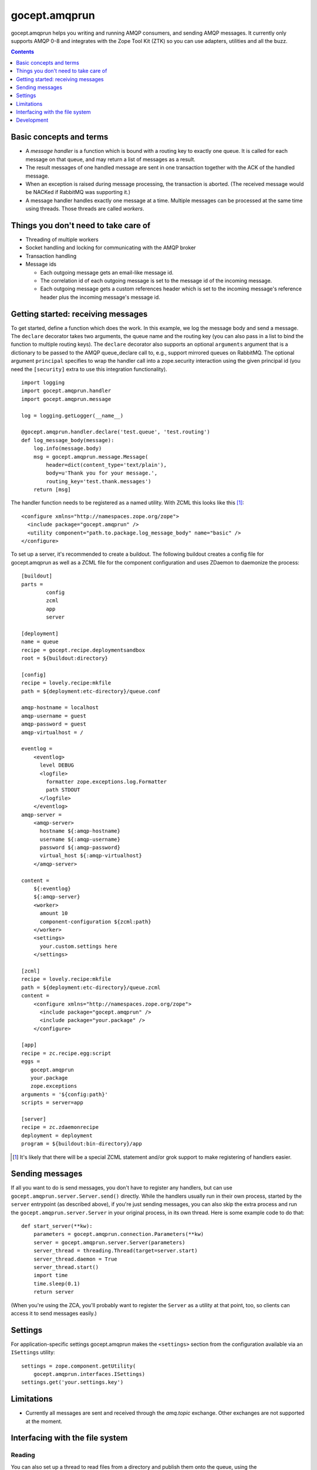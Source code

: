 ==============
gocept.amqprun
==============

gocept.amqprun helps you writing and running AMQP consumers, and sending AMQP
messages. It currently only supports AMQP 0-8 and integrates with the Zope Tool
Kit (ZTK) so you can use adapters, utilities and all the buzz.

.. contents:: :depth: 1


Basic concepts and terms
========================

* A *message handler* is a function which is bound with a routing key to
  exactly one queue. It is called for each message on that queue, and may
  return a list of messages as a result.

* The result messages of one handled message are sent in one transaction
  together with the ACK of the handled message.

* When an exception is raised during message processing, the transaction is
  aborted. (The received message would be NACKed if RabbitMQ was supporting
  it.)

* A message handler handles exactly one message at a time. Multiple messages
  can be processed at the same time using threads. Those threads are called
  *workers*.


Things you don't need to take care of
=====================================

* Threading of multiple workers

* Socket handling and locking for communicating with the AMQP broker

* Transaction handling

* Message ids

  * Each outgoing message gets an email-like message id.

  * The correlation id of each outgoing message is set to the message id of
    the incoming message.

  * Each outgoing message gets a custom references header which is set to the
    incoming message's reference header plus the incoming message's message
    id.


Getting started: receiving messages
===================================

To get started, define a function which does the work. In this example, we log
the message body and send a message. The ``declare`` decorator takes two
arguments, the queue name and the routing key (you can also pass in a list to
bind the function to multiple routing keys). The ``declare`` decorator also
supports an optional ``arguments`` argument that is a dictionary to be passed
to the AMQP queue_declare call to, e.g., support mirrored queues on RabbitMQ.
The optional argument ``principal`` specifies to wrap the handler call into a
zope.security interaction using the given principal id (you need the
``[security]`` extra to use this integration functionality).

::

    import logging
    import gocept.amqprun.handler
    import gocept.amqprun.message

    log = logging.getLogger(__name__)

    @gocept.amqprun.handler.declare('test.queue', 'test.routing')
    def log_message_body(message):
        log.info(message.body)
        msg = gocept.amqprun.message.Message(
            header=dict(content_type='text/plain'),
            body=u'Thank you for your message.',
            routing_key='test.thank.messages')
        return [msg]


The handler function needs to be registered as a named utility. With ZCML this
looks like this [#grok]_::

    <configure xmlns="http://namespaces.zope.org/zope">
      <include package="gocept.amqprun" />
      <utility component="path.to.package.log_message_body" name="basic" />
    </configure>

To set up a server, it's recommended to create a buildout. The following
buildout creates a config file for gocept.amqprun as well as a ZCML file for
the component configuration and uses ZDaemon to daemonize the process::

    [buildout]
    parts =
            config
            zcml
            app
            server

    [deployment]
    name = queue
    recipe = gocept.recipe.deploymentsandbox
    root = ${buildout:directory}

    [config]
    recipe = lovely.recipe:mkfile
    path = ${deployment:etc-directory}/queue.conf

    amqp-hostname = localhost
    amqp-username = guest
    amqp-password = guest
    amqp-virtualhost = /

    eventlog =
        <eventlog>
          level DEBUG
          <logfile>
            formatter zope.exceptions.log.Formatter
            path STDOUT
          </logfile>
        </eventlog>
    amqp-server =
        <amqp-server>
          hostname ${:amqp-hostname}
          username ${:amqp-username}
          password ${:amqp-password}
          virtual_host ${:amqp-virtualhost}
        </amqp-server>

    content =
        ${:eventlog}
        ${:amqp-server}
        <worker>
          amount 10
          component-configuration ${zcml:path}
        </worker>
        <settings>
          your.custom.settings here
        </settings>

    [zcml]
    recipe = lovely.recipe:mkfile
    path = ${deployment:etc-directory}/queue.zcml
    content =
        <configure xmlns="http://namespaces.zope.org/zope">
          <include package="gocept.amqprun" />
          <include package="your.package" />
        </configure>

    [app]
    recipe = zc.recipe.egg:script
    eggs =
       gocept.amqprun
       your.package
       zope.exceptions
    arguments = '${config:path}'
    scripts = server=app

    [server]
    recipe = zc.zdaemonrecipe
    deployment = deployment
    program = ${buildout:bin-directory}/app


.. [#grok] It's likely that there will be a special ZCML statement and/or grok
   support to make registering of handlers easier.


Sending messages
================

If all you want to do is send messages, you don't have to register any
handlers, but can use ``gocept.amqprun.server.Server.send()`` directly. While
the handlers usually run in their own process, started by the ``server``
entrypoint (as described above), if you're just sending messages, you can also
skip the extra process and run the ``gocept.amqprun.server.Server`` in your
original process, in its own thread. Here is some example code to do that::

    def start_server(**kw):
        parameters = gocept.amqprun.connection.Parameters(**kw)
        server = gocept.amqprun.server.Server(parameters)
        server_thread = threading.Thread(target=server.start)
        server_thread.daemon = True
        server_thread.start()
        import time
        time.sleep(0.1)
        return server

(When you're using the ZCA, you'll probably want to register the ``Server`` as
a utility at that point, too, so clients can access it to send messages
easily.)


Settings
========

For application-specific settings gocept.amqprun makes the ``<settings>``
section from the configuration available via an ``ISettings`` utility::

    settings = zope.component.getUtility(
        gocept.amqprun.interfaces.ISettings)
    settings.get('your.settings.key')


Limitations
===========

* Currently all messages are sent and received through the `amq.topic`
  exchange. Other exchanges are not supported at the moment.


Interfacing with the file system
================================

Reading
-------

You can also set up a thread to read files from a directory and publish them
onto the queue, using the ``<amqp:readfiles>`` ZCML directive (the filename
will be transmitted in the ``X-Filename`` header). You need the `readfiles`
extra to enable this directive::

    <configure xmlns="http://namespaces.zope.org/zope"
               xmlns:amqp="http://namespaces.gocept.com/amqp">

      <include package="gocept.amqprun" file="meta.zcml" />

      <amqp:readfiles
        directory="/path/to/input-directory"
        routing_key="test.data"
        />
    </configure>

The input-directory is expected to be a Maildir, i.e. files to be read should
appear in ``input-directory/new` which will be polled every second. After the
files have been published to the given routing key, they will be moved to
``input-directory/cur``.


bin/test_sender and bin/test_server
-----------------------------------

``test_sender`` and ``test_server`` are scripts that provide basic sender and handler
capabilities to smoke test the behaviour of our current implementation.
When started ``test_sender`` emits 10 messages routed to ``test.routing``. 
``test.server`` declares a ``test.queue`` which all messages
from ``test.routing`` are sent to and a handler logging every incoming message
from ``test.queue``.

bin/test_send_files
-------------------
``test_send_files`` starts a server that watches the ./testdir/new directory
and sends files copied into it as an amqp message to ``test.routing``. Its
entrypoint is ``gocept.amqprun.readfiles:main``. 

Development
===========

You can set the AMQP server parameters for running the tests via environment
variables:

:AMQP_HOSTNAME:
    default: localhost

:AMQP_USERNAME:
    default: guest

:AMQP_PASSWORD:
    default: guest

:AMQP_VIRTUALHOST:
    default: None, so a vhost with a temporary name is created and
    deleted automatically (using ``AMQP_RABBITMQCTL`` command)

:AMQP_RABBITMQCTL:
   default: 'sudo rabbitmqctl'

The source code is available in the mercurial repository at
https://github.com/gocept/gocept.amqprun

Please report any bugs you find at
https://github.com/gocept/gocept.amqprun/issues

.. vim: set ft=rst:
